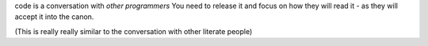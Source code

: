

code is a conversation with *other programmers*
You need to release it and focus on how they will read it - as they will accept it into the canon.


(This is really really similar to the conversation with other literate people)
